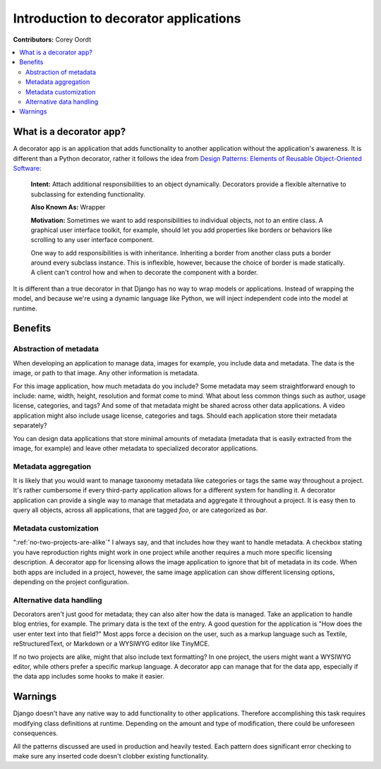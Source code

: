 ======================================
Introduction to decorator applications
======================================

**Contributors:** Corey Oordt

.. contents::
   :local:

What is a decorator app?
========================

A decorator app is an application that adds functionality to another application without the application's awareness. It is different than a Python decorator, rather it follows the idea from 
`Design Patterns: Elements of Reusable Object-Oriented Software <http://en.wikipedia.org/wiki/Design_Patterns>`_\ :

	**Intent:** Attach additional responsibilities to an object dynamically. Decorators provide a flexible alternative to subclassing for extending functionality. 
	
	**Also Known As:** Wrapper
	
	**Motivation:** Sometimes we want to add responsibilities to individual objects, not to an entire class. A graphical user interface toolkit, for example, should let you add properties like borders or behaviors like scrolling to any user interface component.
	
	One way to add responsibilities is with inheritance. Inheriting a border from another class puts a border around every subclass instance. This is inflexible, however, because the choice of border is made statically. A client can't control how and when to decorate the component with a border.

It is different than a true decorator in that Django has no way to wrap models or applications. Instead of wrapping the model, and because we're using a dynamic language like Python, we will inject independent code into the model at runtime.

Benefits
========

Abstraction of metadata
-----------------------

When developing an application to manage data, images for example, you include data and metadata. The data is the image, or path to that image. Any other information is metadata.

For this image application, how much metadata do you include? Some metadata may seem straightforward enough to include: name, width, height, resolution and format come to mind. What about less common things such as author, usage license, categories, and tags? And some of that metadata might be shared across other data applications. A video application might also include usage license, categories and tags. Should each application store their metadata separately?

You can design data applications that store minimal amounts of metadata (metadata that is easily extracted from the image, for example) and leave other metadata to specialized decorator applications.

Metadata aggregation
--------------------

It is likely that you would want to manage taxonomy metadata like categories or tags the same way throughout a project. It's rather cumbersome if every third-party application allows for a different system for handling it. A decorator application can provide a single way to manage that metadata and aggregate it throughout a project. It is easy then to query all objects, across all applications, that are tagged *foo*\ , or are categorized as *bar*\ .

Metadata customization
----------------------

":ref:`no-two-projects-are-alike`\ " I always say, and that includes how they want to handle metadata. A checkbox stating you have reproduction rights might work in one project while another requires a much more specific licensing description. A decorator app for licensing allows the image application to ignore that bit of metadata in its code. When both apps are included in a project, however, the same image application can show different licensing options, depending on the project configuration.

Alternative data handling
-------------------------

Decorators aren't just good for metadata; they can also alter how the data is managed. Take an application to handle blog entries, for example. The primary data is the text of the entry. A good question for the application is "How does the user enter text into that field?" Most apps force a decision on the user, such as a markup language such as Textile, reStructuredText, or Markdown or a WYSIWYG editor like TinyMCE.

If no two projects are alike, might that also include text formatting? In one project, the users might want a WYSIWYG editor, while others prefer a specific markup language. A decorator app can manage that for the data app, especially if the data app includes some hooks to make it easier.


Warnings
========

Django doesn't have any native way to add functionality to other applications. Therefore accomplishing this task requires modifying class definitions at runtime. Depending on the amount and type of modification, there could be unforeseen consequences.

All the patterns discussed are used in production and heavily tested. Each pattern does significant error checking to make sure any inserted code doesn't clobber existing functionality.
